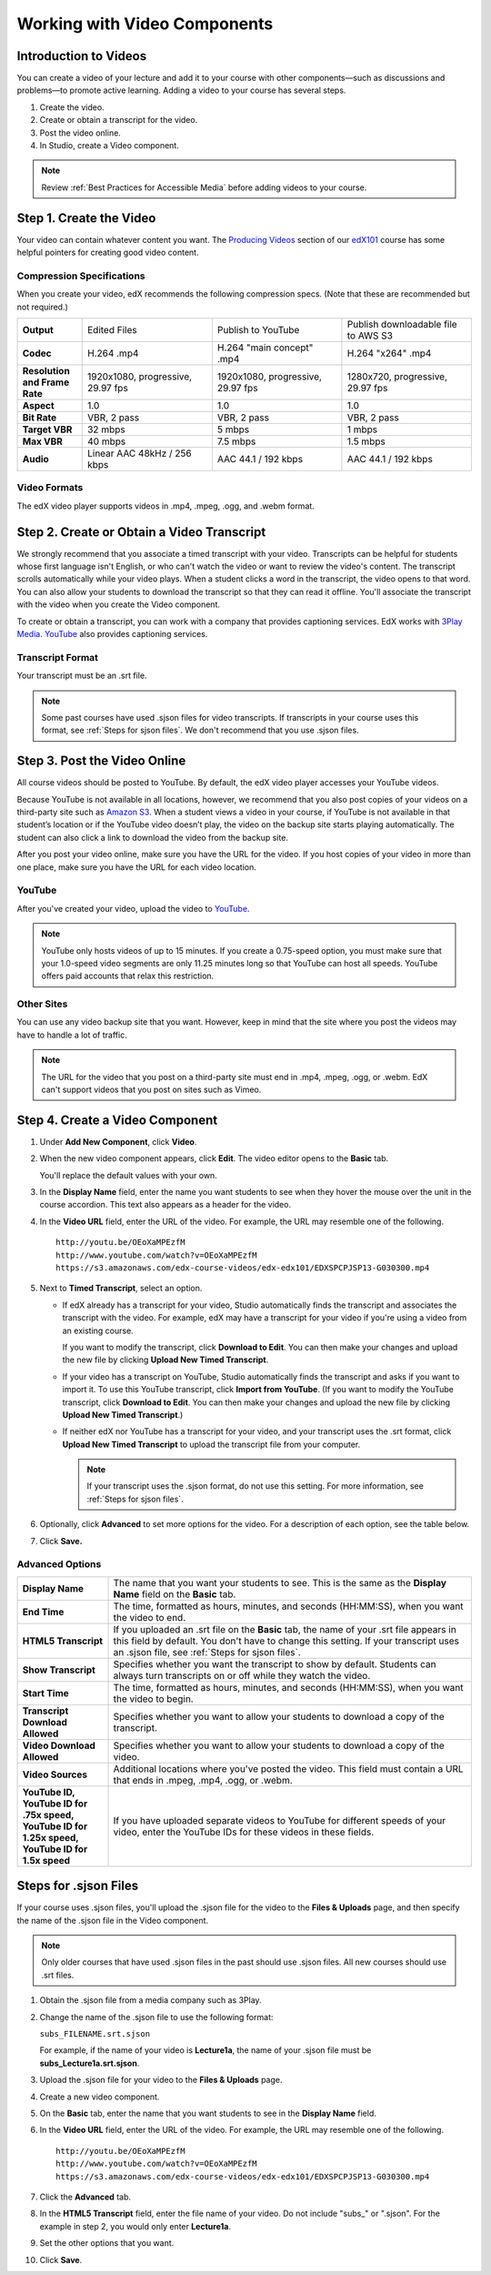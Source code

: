 .. _Working with Video Components:

#############################
Working with Video Components
#############################


**********************
Introduction to Videos
**********************
You can create a video of your lecture and add it to your course with other components—such 
as discussions and problems—to promote active learning. Adding a video to your course has several steps.

#. Create the video.
#. Create or obtain a transcript for the video.
#. Post the video online.
#. In Studio, create a Video component.

.. note:: Review :ref:`Best Practices for Accessible Media` before adding videos to your course.

************************
Step 1. Create the Video
************************

Your video can contain whatever content you want. The `Producing Videos <https://edge.edx.org/courses/edX/edX101/How_to_Create_an_edX_Course/courseware/93451eee15ed47b0a310c19020e8dc64/a1b0835e986b4283b0f8871d97babb9a/>`_ 
section of our `edX101 <https://edge.edx.org/courses/edX/edX101/How_to_Create_an_edX_Course/about>`_ 
course has some helpful pointers for creating good video content.


Compression Specifications
--------------------------

When you create your video, edX recommends the following compression specs. (Note that 
these are recommended but not required.)

.. list-table::
   :widths: 10 20 20 20
   :header-rows: 0
   :stub-columns: 1

   * - Output
     - Edited Files
     - Publish to YouTube
     - Publish downloadable file to AWS S3
   * - Codec
     - H.264 .mp4
     - H.264 "main concept" .mp4
     - H.264 "x264" .mp4
   * - Resolution and Frame Rate
     - 1920x1080, progressive, 29.97 fps
     - 1920x1080, progressive, 29.97 fps 
     - 1280x720, progressive, 29.97 fps
   * - Aspect
     - 1.0
     - 1.0
     - 1.0
   * - Bit Rate
     - VBR, 2 pass 
     - VBR, 2 pass 
     - VBR, 2 pass  
   * - Target VBR
     - 32 mbps
     - 5 mbps
     - 1 mbps
   * - Max VBR
     - 40 mbps
     - 7.5 mbps
     - 1.5 mbps
   * - Audio
     - Linear AAC 48kHz / 256 kbps
     - AAC 44.1 / 192 kbps
     - AAC 44.1 / 192 kbps

.. _Video Formats:

Video Formats
-------------

The edX video player supports videos in .mp4, .mpeg, .ogg, and .webm format.

*********************************************
Step 2. Create or Obtain a Video Transcript
*********************************************

We strongly recommend that you associate a timed transcript with your video. Transcripts can be helpful for students whose first language isn't English, or who can't watch the video or want to review the video's content. The transcript scrolls automatically while your video plays. When a student clicks a word in the transcript, the video opens to that word. You can also allow your students to download the transcript so that they can read it offline. You'll associate the transcript with the video when you create the Video component.

To create or obtain a transcript, you can work with a company that provides captioning services. EdX works with `3Play Media <http://www.3playmedia.com>`_. `YouTube <http://www.youtube.com/>`_ also provides captioning services. 

Transcript Format
-----------------

Your transcript must be an .srt file.

.. note:: Some past courses have used .sjson files for video transcripts. If transcripts in your course uses this format, see :ref:`Steps for sjson files`. We don't recommend that you use .sjson files.


*****************************
Step 3. Post the Video Online
*****************************

All course videos should be posted to YouTube. By default, the edX video player accesses your YouTube videos. 

Because YouTube is not available in all locations, however, we recommend that you also post 
copies of your videos on a third-party site such as `Amazon S3 <http://aws.amazon.com/s3/>`_. When a student views 
a video in your course, if YouTube is not available in that student’s location or if 
the YouTube video doesn’t play, the video on the backup site starts playing automatically. 
The student can also click a link to download the video from the backup site.

After you post your video online, make sure you have the URL for the video. If you host copies of your video in more than one place, make sure you have the URL for each video location.


YouTube
-------

After you've created your video, upload the video to `YouTube <http://www.youtube.com/>`_. 

.. note:: YouTube only hosts videos of up to 15 minutes. If you create a 0.75-speed option, you must make sure that your 1.0-speed video segments are only 11.25 minutes long so that YouTube can host all speeds. YouTube offers paid accounts that relax this restriction.

Other Sites
-----------

You can use any video backup site that you want. However, keep in mind that the site where you 
post the videos may have to handle a lot of traffic.

.. note:: The URL for the video that you post on a third-party site must end in .mp4, .mpeg, .ogg, or .webm. EdX can't support videos that you post on sites such as Vimeo. 



.. _Create a Video Component:

********************************
Step 4. Create a Video Component
********************************

#. Under **Add New Component**, click **Video**.

#. When the new video component appears, click **Edit**. The video editor opens to the **Basic** tab.

   .. image:: Images/VideoComponentEditor.gif
    :alt: Image of the video component editor

   You'll replace the default values with your own. 
   
#. In the **Display Name** field, enter the name you want students to see when they hover the mouse 
   over the unit in the course accordion. This text also appears as a header for the video.

#. In the **Video URL** field, enter the URL of the video. For example, the URL may resemble one of the following.

   ::
   
      http://youtu.be/OEoXaMPEzfM
      http://www.youtube.com/watch?v=OEoXaMPEzfM
      https://s3.amazonaws.com/edx-course-videos/edx-edx101/EDXSPCPJSP13-G030300.mp4	


#. Next to **Timed Transcript**, select an option.

   - If edX already has a transcript for your video, Studio automatically finds the transcript and associates the transcript with the video. For example, edX may have a transcript for your video if you're using a video from an existing course.
     
     If you want to modify the transcript, click **Download to Edit**. You can then make your changes and upload the new file by clicking **Upload New Timed Transcript**.

   - If your video has a transcript on YouTube, Studio automatically finds the transcript and asks if you want to import it. To use this YouTube transcript, click **Import from YouTube**. (If you want to modify the YouTube transcript, click **Download to Edit**. You can then make your changes and upload the new file by clicking **Upload New Timed Transcript**.)

   - If neither edX nor YouTube has a transcript for your video, and your transcript uses the .srt format, click **Upload New Timed Transcript** to upload the transcript file from your computer. 

     .. note:: If your transcript uses the .sjson format, do not use this setting. For more information, see :ref:`Steps for sjson files`.

#. Optionally, click **Advanced** to set more options for the video. For a description of each option, see the table below.

#. Click **Save.**
  
.. _Video Advanced Options:

Advanced Options
----------------

.. list-table::
   :widths: 20 80
   :header-rows: 0

   * - **Display Name**
     - The name that you want your students to see. This is the same as the **Display Name** field on the **Basic** tab.
   * - **End Time**
     - The time, formatted as hours, minutes, and seconds (HH:MM:SS), when you want the video to end.
   * - **HTML5 Transcript**
     - If you uploaded an .srt file on the **Basic** tab, the name of your .srt file appears in this field by default. You don't have to change this setting.
       If your transcript uses an .sjson file, see :ref:`Steps for sjson files`.
   * - **Show Transcript**
     - Specifies whether you want the transcript to show by default. Students can always turn transcripts on or off while they watch the video.
   * - **Start Time**
     - The time, formatted as hours, minutes, and seconds (HH:MM:SS), when you want the video to begin. 
   * - **Transcript Download Allowed**
     - Specifies whether you want to allow your students to download a copy of the transcript. 
   * - **Video Download Allowed**
     - Specifies whether you want to allow your students to download a copy of the video.
   * - **Video Sources**
     - Additional locations where you've posted the video. This field must contain a URL that ends in .mpeg, .mp4, .ogg, or .webm.
   * - **YouTube ID, YouTube ID for .75x speed, YouTube ID for 1.25x speed, YouTube ID for 1.5x speed**
     - If you have uploaded separate videos to YouTube for different speeds of your video, enter the YouTube IDs for these videos in these fields.

.. _Steps for sjson files:

**********************
Steps for .sjson Files
**********************

If your course uses .sjson files, you'll upload the .sjson file for the video to the **Files & Uploads** page, and then specify the name of the .sjson file in the Video component.

.. note:: Only older courses that have used .sjson files in the past should use .sjson files. All new courses should use .srt files. 

#. Obtain the .sjson file from a media company such as 3Play.
#. Change the name of the .sjson file to use the following format:
   
   ``subs_FILENAME.srt.sjson``
   
   For example, if the name of your video is **Lecture1a**, the name of your .sjson file must be **subs_Lecture1a.srt.sjson**.
#. Upload the .sjson file for your video to the **Files & Uploads** page.
#. Create a new video component.
#. On the **Basic** tab, enter the name that you want students to see in the **Display Name** field.
#. In the **Video URL** field, enter the URL of the video. For example, the URL may resemble one of the following.

   ::
   
      http://youtu.be/OEoXaMPEzfM
      http://www.youtube.com/watch?v=OEoXaMPEzfM
      https://s3.amazonaws.com/edx-course-videos/edx-edx101/EDXSPCPJSP13-G030300.mp4

#. Click the **Advanced** tab.
#. In the **HTML5 Transcript** field, enter the file name of your video. Do not include "subs\_" or ".sjson". For the example in step 2, you would only enter **Lecture1a**.
#. Set the other options that you want.
#. Click **Save**.
